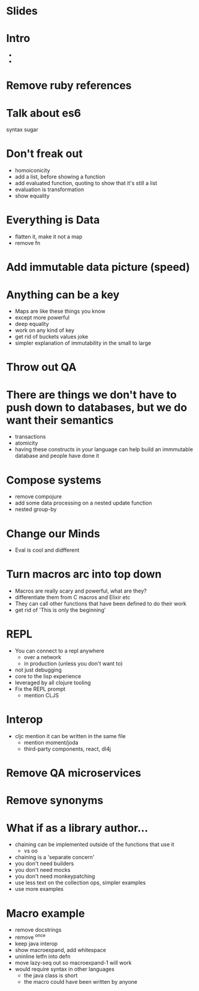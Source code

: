 * Slides

* Intro
  - 
  - 

* Remove ruby references

* Talk about es6
  syntax
  sugar

* Don't freak out
  - homoiconicity
  - add a list, before showing a function
  - add evaluated function, quoting to show that it's still a list
  - evaluation is transformation
  - show equality

* Everything is Data
  - flatten it, make it not a map
  - remove fn

* Add immutable data picture (speed)

* Anything can be a key
  - Maps are like these things you know
  - except more powerful
  - deep equality
  - work on any kind of key
  - get rid of buckets values joke
  - simpler explanation of immutability in the small to large

* Throw out QA

* There are things we don't have to push down to databases, but we do want their semantics
  - transactions
  - atomicity
  - having these constructs in your language can help build an immmutable database and people have done it

* Compose systems
  - remove compojure
  - add some data processing on a nested update function
  - nested group-by

* Change our Minds
  - Eval is cool and didfferent

* Turn macros arc into top down
  - Macros are really scary and powerful, what are they?
  - differentiate them from C macros and Elixir etc
  - They can call other functions that have been defined to do their work
  - get rid of 'This is only the beginning'

* REPL
  - You can connect to a repl anywhere
    - over a network
    - in production (unless you don't want to)
  - not just debugging
  - core to the lisp experience
  - leveraged by all clojure tooling
  - Fix the REPL prompt
    - mention CLJS
 
* Interop
  - cljc mention it can be written in the same file
    - mention moment/joda
    - third-party components, react, dl4j

* Remove QA microservices
* Remove synonyms

* What if as a library author...
  - chaining can be implemented outside of the functions that use it
    - vs oo
  - chaining is a 'separate concern'
  - you don't need builders
  - you don't need mocks
  - you don't need monkeypatching
  - use less text on the collection ops, simpler examples
  - use more examples

* Macro example
  - remove docstrings
  - remove ^once
  - keep java interop
  - show macroexpand, add whitespace
  - uninline letfn into defn
  - move lazy-seq out so macroexpand-1 will work
  - would require syntax in other languages
    - the java class is short
    - the macro could have been written by anyone

